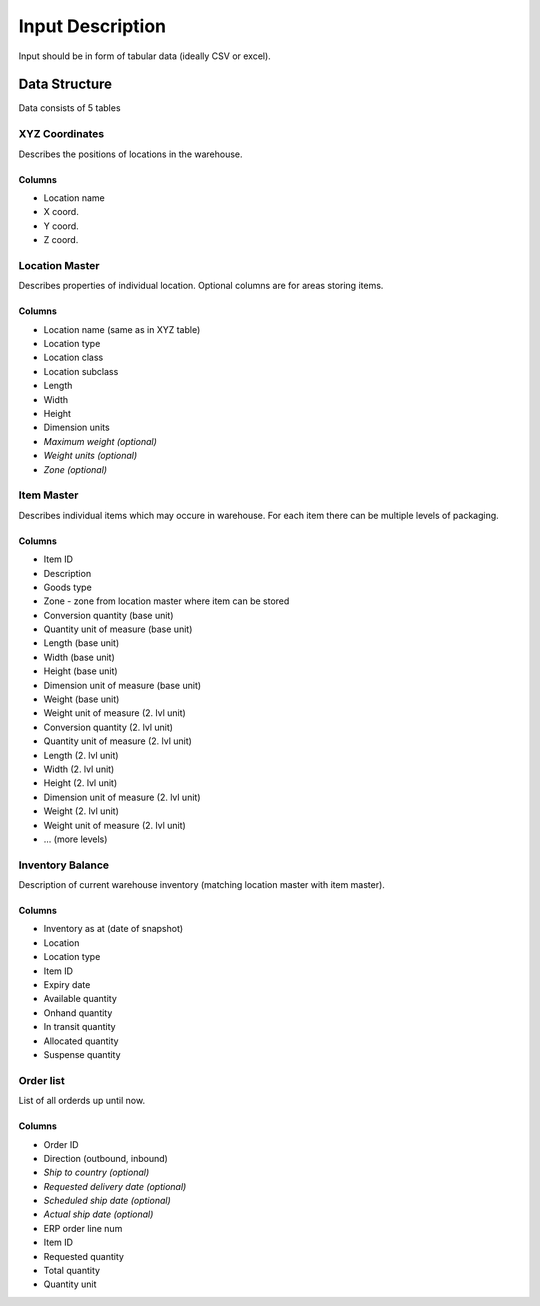 .. _guide/data_format:

=================
Input Description
=================

Input should be in form of tabular data (ideally CSV or excel).


Data Structure
==============

Data consists of 5 tables

XYZ Coordinates
---------------

Describes the positions of locations in the warehouse.  

Columns
*******

- Location name
- X coord.
- Y coord.
- Z coord.

Location Master
---------------

Describes properties of individual location. Optional columns are for areas storing items.

Columns
*******

- Location name (same as in XYZ table)
- Location type
- Location class
- Location subclass
- Length
- Width
- Height
- Dimension units
- *Maximum weight (optional)*
- *Weight units (optional)*
- *Zone (optional)*

Item Master
-----------

Describes individual items which may occure in warehouse. For each item there can be multiple levels of packaging.

Columns
*******

- Item ID
- Description
- Goods type
- Zone - zone from location master where item can be stored
- Conversion quantity (base unit)
- Quantity unit of measure (base unit)
- Length (base unit)
- Width (base unit)
- Height (base unit)
- Dimension unit of measure (base unit)
- Weight (base unit)
- Weight unit of measure (2. lvl unit)
- Conversion quantity (2. lvl unit)
- Quantity unit of measure (2. lvl unit)
- Length (2. lvl unit)
- Width (2. lvl unit)
- Height (2. lvl unit)
- Dimension unit of measure (2. lvl unit)
- Weight (2. lvl unit)
- Weight unit of measure (2. lvl unit)
- ... (more levels)

Inventory Balance
-----------------

Description of current warehouse inventory (matching location master with item master).

Columns
*******
- Inventory as at (date of snapshot)
- Location
- Location type
- Item ID
- Expiry date
- Available quantity
- Onhand quantity
- In transit quantity
- Allocated quantity
- Suspense quantity

Order list
----------

List of all orderds up until now.  

Columns
*******

- Order ID
- Direction (outbound, inbound)
- *Ship to country (optional)*
- *Requested delivery date (optional)*
- *Scheduled ship date (optional)*
- *Actual ship date (optional)*
- ERP order line num
- Item ID
- Requested quantity
- Total quantity
- Quantity unit
